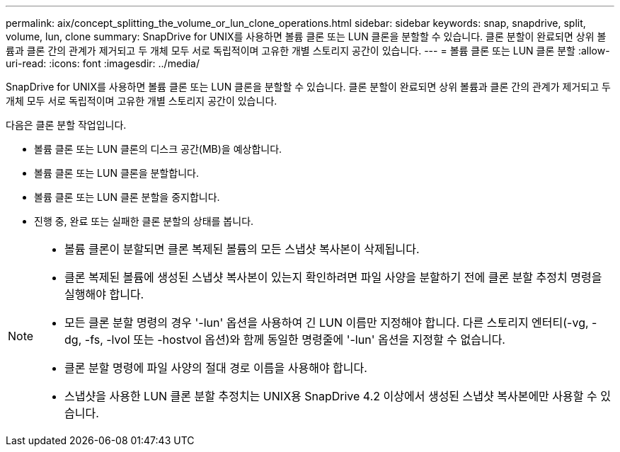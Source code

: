 ---
permalink: aix/concept_splitting_the_volume_or_lun_clone_operations.html 
sidebar: sidebar 
keywords: snap, snapdrive, split, volume, lun, clone 
summary: SnapDrive for UNIX를 사용하면 볼륨 클론 또는 LUN 클론을 분할할 수 있습니다. 클론 분할이 완료되면 상위 볼륨과 클론 간의 관계가 제거되고 두 개체 모두 서로 독립적이며 고유한 개별 스토리지 공간이 있습니다. 
---
= 볼륨 클론 또는 LUN 클론 분할
:allow-uri-read: 
:icons: font
:imagesdir: ../media/


[role="lead"]
SnapDrive for UNIX를 사용하면 볼륨 클론 또는 LUN 클론을 분할할 수 있습니다. 클론 분할이 완료되면 상위 볼륨과 클론 간의 관계가 제거되고 두 개체 모두 서로 독립적이며 고유한 개별 스토리지 공간이 있습니다.

다음은 클론 분할 작업입니다.

* 볼륨 클론 또는 LUN 클론의 디스크 공간(MB)을 예상합니다.
* 볼륨 클론 또는 LUN 클론을 분할합니다.
* 볼륨 클론 또는 LUN 클론 분할을 중지합니다.
* 진행 중, 완료 또는 실패한 클론 분할의 상태를 봅니다.


[NOTE]
====
* 볼륨 클론이 분할되면 클론 복제된 볼륨의 모든 스냅샷 복사본이 삭제됩니다.
* 클론 복제된 볼륨에 생성된 스냅샷 복사본이 있는지 확인하려면 파일 사양을 분할하기 전에 클론 분할 추정치 명령을 실행해야 합니다.
* 모든 클론 분할 명령의 경우 '-lun' 옵션을 사용하여 긴 LUN 이름만 지정해야 합니다. 다른 스토리지 엔터티(-vg, -dg, -fs, -lvol 또는 -hostvol 옵션)와 함께 동일한 명령줄에 '-lun' 옵션을 지정할 수 없습니다.
* 클론 분할 명령에 파일 사양의 절대 경로 이름을 사용해야 합니다.
* 스냅샷을 사용한 LUN 클론 분할 추정치는 UNIX용 SnapDrive 4.2 이상에서 생성된 스냅샷 복사본에만 사용할 수 있습니다.


====